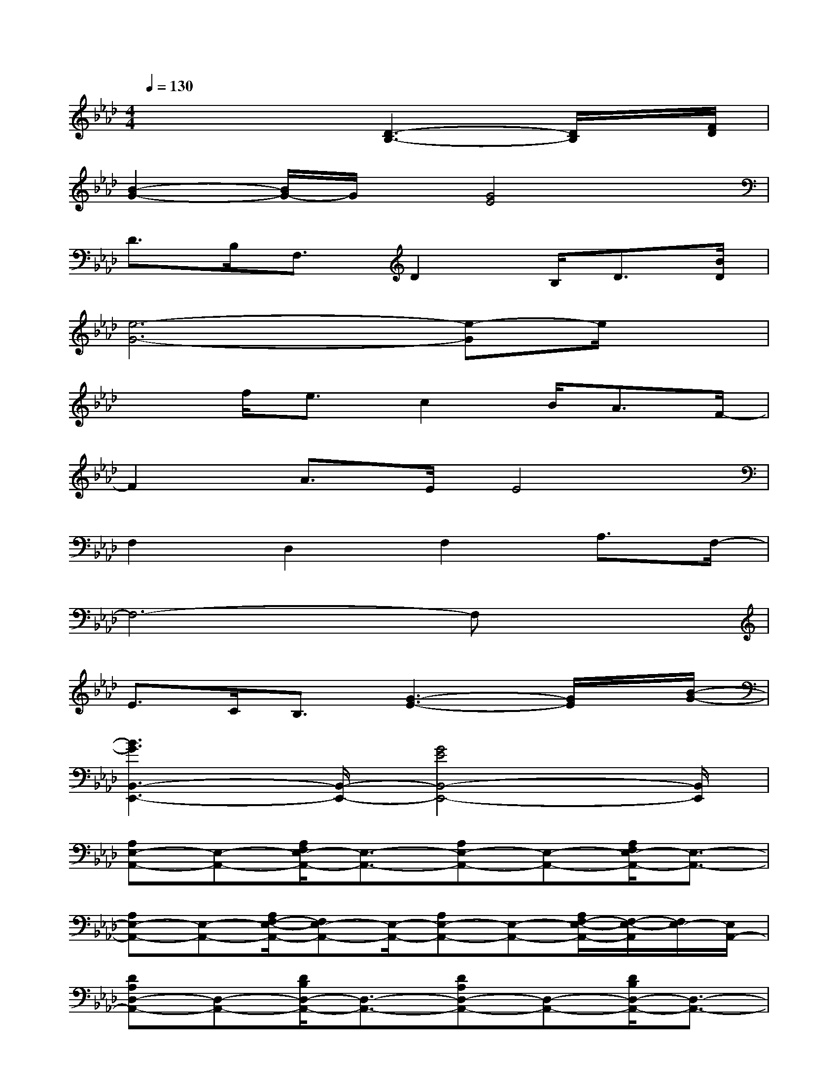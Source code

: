 X:1
T:
M:4/4
L:1/8
Q:1/4=130
K:Ab%4flats
V:1
x3x/2[D3-B,3-][D/2B,/2]x/2[F/2D/2]|
[B2-G2-][B/2G/2-]G/2x/2[G4E4]x/2|
D>B,F,3/2D2B,<D[B/2D/2]|
[e6-G6-][e-G]e/2x/2|
x3/2f<ec2B<AF/2-|
F2A>EE4|
F,2D,2F,2A,3/2F,/2-|
F,6-F,x|
E>CB,3/2[G3-E3-][G/2E/2]x/2[B/2-G/2-]|
[B3G3B,,3-E,,3-][B,,/2-E,,/2-][G4E4B,,4-E,,4-][B,,/2E,,/2]|
[A,E,-A,,-][E,-A,,-][A,/2F,/2E,/2-A,,/2-][E,3/2-A,,3/2-][A,E,-A,,-][E,-A,,-][A,/2F,/2E,/2-A,,/2-][E,3/2-A,,3/2-]|
[A,E,-A,,-][E,-A,,-][A,/2F,/2-E,/2-A,,/2-][F,E,-A,,-][E,/2-A,,/2-][A,E,-A,,-][E,-A,,-][A,/2F,/2-E,/2-A,,/2-][F,/2-E,/2-A,,/2][F,/2E,/2-][E,/2A,,/2-]|
[DA,D,-A,,-][D,-A,,-][D/2B,/2D,/2-A,,/2-][D,3/2-A,,3/2-][DA,D,-A,,-][D,-A,,-][D/2B,/2D,/2-A,,/2-][D,3/2-A,,3/2-]|
[D/2A,/2D,/2-A,,/2-][D,3/2-A,,3/2-][D/2B,/2D,/2-A,,/2-][D,3/2A,,3/2][E/2B,/2E,/2-B,,/2-][F,/2E,/2-B,,/2-][E,/2-B,,/2-][A,/2E,/2-B,,/2-][E/2B,/2E,/2-B,,/2-][A,/2E,/2-B,,/2-][E,/2-B,,/2-][F,/2E,/2B,,/2]|
[A,/2E,/2-A,,/2-][E,3/2-A,,3/2-][A,/2F,/2E,/2-A,,/2-][E,3/2-A,,3/2-][A,/2E,/2-A,,/2-][E,3/2-A,,3/2-][A,/2F,/2E,/2-A,,/2-][E,3/2-A,,3/2-]|
[A,/2E,/2-A,,/2-][E,3/2-A,,3/2-][A,/2F,/2-E,/2-A,,/2-][F,E,-A,,-][E,/2-A,,/2-][A,/2E,/2-A,,/2-][E,3/2-A,,3/2-][A,/2F,/2-E,/2-A,,/2-][F,/2-E,/2-A,,/2][F,/2E,/2-][E,/2A,,/2-]